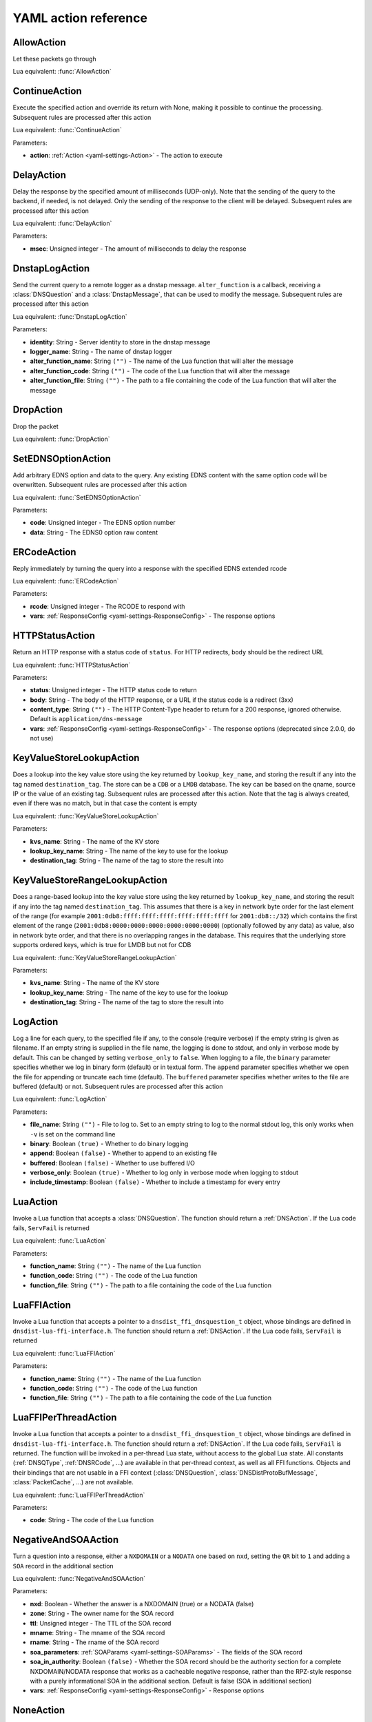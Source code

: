 .. THIS IS A GENERATED FILE. DO NOT EDIT. See dnsdist-settings-documentation-generator.py

.. raw:: latex

    \setcounter{secnumdepth}{-1}

.. _yaml-settings-Action:

YAML action reference
=====================

.. _yaml-settings-AllowAction:

AllowAction
-----------

Let these packets go through

Lua equivalent: :func:`AllowAction`

.. _yaml-settings-ContinueAction:

ContinueAction
--------------

Execute the specified action and override its return with None, making it possible to continue the processing. Subsequent rules are processed after this action

Lua equivalent: :func:`ContinueAction`

Parameters:

- **action**: :ref:`Action <yaml-settings-Action>` - The action to execute


.. _yaml-settings-DelayAction:

DelayAction
-----------

Delay the response by the specified amount of milliseconds (UDP-only). Note that the sending of the query to the backend, if needed, is not delayed. Only the sending of the response to the client will be delayed. Subsequent rules are processed after this action

Lua equivalent: :func:`DelayAction`

Parameters:

- **msec**: Unsigned integer - The amount of milliseconds to delay the response


.. _yaml-settings-DnstapLogAction:

DnstapLogAction
---------------

Send the current query to a remote logger as a dnstap message. ``alter_function`` is a callback, receiving a :class:`DNSQuestion` and a :class:`DnstapMessage`, that can be used to modify the message. Subsequent rules are processed after this action

Lua equivalent: :func:`DnstapLogAction`

Parameters:

- **identity**: String - Server identity to store in the dnstap message
- **logger_name**: String - The name of dnstap logger
- **alter_function_name**: String ``("")`` - The name of the Lua function that will alter the message
- **alter_function_code**: String ``("")`` - The code of the Lua function that will alter the message
- **alter_function_file**: String ``("")`` - The path to a file containing the code of the Lua function that will alter the message


.. _yaml-settings-DropAction:

DropAction
----------

Drop the packet

Lua equivalent: :func:`DropAction`

.. _yaml-settings-SetEDNSOptionAction:

SetEDNSOptionAction
-------------------

Add arbitrary EDNS option and data to the query. Any existing EDNS content with the same option code will be overwritten. Subsequent rules are processed after this action

Lua equivalent: :func:`SetEDNSOptionAction`

Parameters:

- **code**: Unsigned integer - The EDNS option number
- **data**: String - The EDNS0 option raw content


.. _yaml-settings-ERCodeAction:

ERCodeAction
------------

Reply immediately by turning the query into a response with the specified EDNS extended rcode

Lua equivalent: :func:`ERCodeAction`

Parameters:

- **rcode**: Unsigned integer - The RCODE to respond with
- **vars**: :ref:`ResponseConfig <yaml-settings-ResponseConfig>` - The response options


.. _yaml-settings-HTTPStatusAction:

HTTPStatusAction
----------------

Return an HTTP response with a status code of ``status``. For HTTP redirects, ``body`` should be the redirect URL

Lua equivalent: :func:`HTTPStatusAction`

Parameters:

- **status**: Unsigned integer - The HTTP status code to return
- **body**: String - The body of the HTTP response, or a URL if the status code is a redirect (3xx)
- **content_type**: String ``("")`` - The HTTP Content-Type header to return for a 200 response, ignored otherwise. Default is ``application/dns-message``
- **vars**: :ref:`ResponseConfig <yaml-settings-ResponseConfig>` - The response options (deprecated since 2.0.0, do not use)


.. _yaml-settings-KeyValueStoreLookupAction:

KeyValueStoreLookupAction
-------------------------

Does a lookup into the key value store using the key returned by ``lookup_key_name``, and storing the result if any into the tag named ``destination_tag``. The store can be a ``CDB`` or a ``LMDB`` database.  The key can be based on the qname, source IP or the value of an existing tag. Subsequent rules are processed after this action. Note that the tag is always created, even if there was no match, but in that case the content is empty

Lua equivalent: :func:`KeyValueStoreLookupAction`

Parameters:

- **kvs_name**: String - The name of the KV store
- **lookup_key_name**: String - The name of the key to use for the lookup
- **destination_tag**: String - The name of the tag to store the result into


.. _yaml-settings-KeyValueStoreRangeLookupAction:

KeyValueStoreRangeLookupAction
------------------------------

Does a range-based lookup into the key value store using the key returned by ``lookup_key_name``, and storing the result if any into the tag named ``destination_tag``. This assumes that there is a key in network byte order for the last element of the range (for example ``2001:0db8:ffff:ffff:ffff:ffff:ffff:ffff`` for ``2001:db8::/32``) which contains the first element of the range (``2001:0db8:0000:0000:0000:0000:0000:0000``) (optionally followed by any data) as value, also in network byte order, and that there is no overlapping ranges in the database. This requires that the underlying store supports ordered keys, which is true for LMDB but not for CDB

Lua equivalent: :func:`KeyValueStoreRangeLookupAction`

Parameters:

- **kvs_name**: String - The name of the KV store
- **lookup_key_name**: String - The name of the key to use for the lookup
- **destination_tag**: String - The name of the tag to store the result into


.. _yaml-settings-LogAction:

LogAction
---------

Log a line for each query, to the specified file if any, to the console (require verbose) if the empty string is given as filename. If an empty string is supplied in the file name, the logging is done to stdout, and only in verbose mode by default. This can be changed by setting ``verbose_only`` to ``false``. When logging to a file, the ``binary`` parameter specifies whether we log in binary form (default) or in textual form. The ``append`` parameter specifies whether we open the file for appending or truncate each time (default). The ``buffered`` parameter specifies whether writes to the file are buffered (default) or not. Subsequent rules are processed after this action

Lua equivalent: :func:`LogAction`

Parameters:

- **file_name**: String ``("")`` - File to log to. Set to an empty string to log to the normal stdout log, this only works when ``-v`` is set on the command line
- **binary**: Boolean ``(true)`` - Whether to do binary logging
- **append**: Boolean ``(false)`` - Whether to append to an existing file
- **buffered**: Boolean ``(false)`` - Whether to use buffered I/O
- **verbose_only**: Boolean ``(true)`` - Whether to log only in verbose mode when logging to stdout
- **include_timestamp**: Boolean ``(false)`` - Whether to include a timestamp for every entry


.. _yaml-settings-LuaAction:

LuaAction
---------

Invoke a Lua function that accepts a :class:`DNSQuestion`. The function should return a :ref:`DNSAction`. If the Lua code fails, ``ServFail`` is returned

Lua equivalent: :func:`LuaAction`

Parameters:

- **function_name**: String ``("")`` - The name of the Lua function
- **function_code**: String ``("")`` - The code of the Lua function
- **function_file**: String ``("")`` - The path to a file containing the code of the Lua function


.. _yaml-settings-LuaFFIAction:

LuaFFIAction
------------

Invoke a Lua function that accepts a pointer to a ``dnsdist_ffi_dnsquestion_t`` object, whose bindings are defined in ``dnsdist-lua-ffi-interface.h``. The function should return a :ref:`DNSAction`. If the Lua code fails, ``ServFail`` is returned

Lua equivalent: :func:`LuaFFIAction`

Parameters:

- **function_name**: String ``("")`` - The name of the Lua function
- **function_code**: String ``("")`` - The code of the Lua function
- **function_file**: String ``("")`` - The path to a file containing the code of the Lua function


.. _yaml-settings-LuaFFIPerThreadAction:

LuaFFIPerThreadAction
---------------------

Invoke a Lua function that accepts a pointer to a ``dnsdist_ffi_dnsquestion_t`` object, whose bindings are defined in ``dnsdist-lua-ffi-interface.h``. The function should return a :ref:`DNSAction`. If the Lua code fails, ``ServFail`` is returned. The function will be invoked in a per-thread Lua state, without access to the global Lua state. All constants (:ref:`DNSQType`, :ref:`DNSRCode`, ...) are available in that per-thread context, as well as all FFI functions. Objects and their bindings that are not usable in a FFI context (:class:`DNSQuestion`, :class:`DNSDistProtoBufMessage`, :class:`PacketCache`, ...) are not available.

Lua equivalent: :func:`LuaFFIPerThreadAction`

Parameters:

- **code**: String - The code of the Lua function


.. _yaml-settings-NegativeAndSOAAction:

NegativeAndSOAAction
--------------------

Turn a question into a response, either a ``NXDOMAIN`` or a ``NODATA`` one based on ``nxd``, setting the ``QR`` bit to ``1`` and adding a ``SOA`` record in the additional section

Lua equivalent: :func:`NegativeAndSOAAction`

Parameters:

- **nxd**: Boolean - Whether the answer is a NXDOMAIN (true) or a NODATA (false)
- **zone**: String - The owner name for the SOA record
- **ttl**: Unsigned integer - The TTL of the SOA record
- **mname**: String - The mname of the SOA record
- **rname**: String - The rname of the SOA record
- **soa_parameters**: :ref:`SOAParams <yaml-settings-SOAParams>` - The fields of the SOA record
- **soa_in_authority**: Boolean ``(false)`` - Whether the SOA record should be the authority section for a complete NXDOMAIN/NODATA response that works as a cacheable negative response, rather than the RPZ-style response with a purely informational SOA in the additional section. Default is false (SOA in additional section)
- **vars**: :ref:`ResponseConfig <yaml-settings-ResponseConfig>` - Response options


.. _yaml-settings-NoneAction:

NoneAction
----------

Does nothing. Subsequent rules are processed after this action

Lua equivalent: :func:`NoneAction`

.. _yaml-settings-PoolAction:

PoolAction
----------

Send the packet into the specified pool. If ``stop_processing`` is set to ``false``, subsequent rules will be processed after this action

Lua equivalent: :func:`PoolAction`

Parameters:

- **pool_name**: String - The name of the pool
- **stop_processing**: Boolean ``(true)`` - Whether subsequent rules should be executed after this one


.. _yaml-settings-QPSAction:

QPSAction
---------

Drop a packet if it does exceed the ``limit`` queries per second limit. Letting the subsequent rules apply otherwise

Lua equivalent: :func:`QPSAction`

Parameters:

- **limit**: Unsigned integer - The QPS limit


.. _yaml-settings-QPSPoolAction:

QPSPoolAction
-------------

Send the packet into the specified pool only if it does not exceed the ``limit`` queries per second limit. If ``stop-processing`` is set to ``false``, subsequent rules will be processed after this action. Letting the subsequent rules apply otherwise

Lua equivalent: :func:`QPSPoolAction`

Parameters:

- **limit**: Unsigned integer - The QPS limit
- **pool_name**: String - The name of the pool
- **stop_processing**: Boolean ``(true)`` - Whether subsequent rules should be executed after this one


.. _yaml-settings-RCodeAction:

RCodeAction
-----------

Reply immediately by turning the query into a response with the specified rcode

Lua equivalent: :func:`RCodeAction`

Parameters:

- **rcode**: Unsigned integer - The response code
- **vars**: :ref:`ResponseConfig <yaml-settings-ResponseConfig>` - Response options


.. _yaml-settings-RemoteLogAction:

RemoteLogAction
---------------

Send the current query to a remote logger as a Protocol Buffer message. ``alter_function`` is a callback, receiving a :class:`DNSQuestion` and a :class:`DNSDistProtoBufMessage`, that can be used to modify the message, for example for anonymization purposes. Subsequent rules are processed after this action

Lua equivalent: :func:`RemoteLogAction`

Parameters:

- **logger_name**: String - The name of the protocol buffer logger
- **alter_function_name**: String ``("")`` - The name of the Lua function
- **alter_function_code**: String ``("")`` - The code of the Lua function
- **alter_function_file**: String ``("")`` - The path to a file containing the code of the Lua function
- **server_id**: String ``("")`` - Set the Server Identity field
- **ip_encrypt_key**: String ``("")`` - A key, that can be generated via the :func:`makeIPCipherKey` function, to encrypt the IP address of the requestor for anonymization purposes. The encryption is done using ipcrypt for IPv4 and a 128-bit AES ECB operation for IPv6
- **export_tags**: Sequence of String ``("")`` - The comma-separated list of keys of internal tags to export into the ``tags`` Protocol Buffer field, as ``key:value`` strings. Note that a tag with an empty value will be exported as ``<key>``, not ``<key>:``. An empty string means that no internal tag will be exported. The special value ``*`` means that all tags will be exported
- **metas**: Sequence of :ref:`ProtoBufMetaConfiguration <yaml-settings-ProtoBufMetaConfiguration>` - A list of ``name``=``key`` pairs, for meta-data to be added to Protocol Buffer message


.. _yaml-settings-SetAdditionalProxyProtocolValueAction:

SetAdditionalProxyProtocolValueAction
-------------------------------------

Add a Proxy-Protocol Type-Length value to be sent to the server along with this query. It does not replace any existing value with the same type but adds a new value. Be careful that Proxy Protocol values are sent once at the beginning of the TCP connection for TCP and DoT queries. That means that values received on an incoming TCP connection will be inherited by subsequent queries received over the same incoming TCP connection, if any, but values set to a query will not be inherited by subsequent queries. Subsequent rules are processed after this action

Lua equivalent: :func:`SetAdditionalProxyProtocolValueAction`

Parameters:

- **proxy_type**: Unsigned integer - The proxy protocol type
- **value**: String - The value


.. _yaml-settings-SetDisableECSAction:

SetDisableECSAction
-------------------

Disable the sending of ECS to the backend. This does not remove any existing EDNS Client Subnet value sent by the client, please have a look at :ref:`yaml-settings-SetEDNSOptionAction` instead. Subsequent rules are processed after this action

Lua equivalent: :func:`SetDisableECSAction`

.. _yaml-settings-SetDisableValidationAction:

SetDisableValidationAction
--------------------------

Set the CD bit in the query and let it go through. Subsequent rules are processed after this action

Lua equivalent: :func:`SetDisableValidationAction`

.. _yaml-settings-SetECSAction:

SetECSAction
------------

Set the ECS prefix and prefix length sent to backends to an arbitrary value. If both IPv4 and IPv6 masks are supplied the IPv4 one will be used for IPv4 clients and the IPv6 one for IPv6 clients. Otherwise the first mask is used for both, and can actually be an IPv6 mask. Subsequent rules are processed after this action

Lua equivalent: :func:`SetECSAction`

Parameters:

- **ipv4**: String - The IPv4 netmask, for example 192.0.2.1/32
- **ipv6**: String ``("")`` - The IPv6 netmask, if any


.. _yaml-settings-SetECSOverrideAction:

SetECSOverrideAction
--------------------

Whether an existing EDNS Client Subnet value should be overridden (true) or not (false). Subsequent rules are processed after this action

Lua equivalent: :func:`SetECSOverrideAction`

Parameters:

- **override_existing**: Boolean - Whether to override an existing EDNS Client Subnet value


.. _yaml-settings-SetECSPrefixLengthAction:

SetECSPrefixLengthAction
------------------------

Set the ECS prefix length. Subsequent rules are processed after this action

Lua equivalent: :func:`SetECSPrefixLengthAction`

Parameters:

- **ipv4**: Unsigned integer - The IPv4 netmask length
- **ipv6**: Unsigned integer - The IPv6 netmask length


.. _yaml-settings-SetExtendedDNSErrorAction:

SetExtendedDNSErrorAction
-------------------------

Set an Extended DNS Error status that will be added to the response corresponding to the current query. Subsequent rules are processed after this action

Lua equivalent: :func:`SetExtendedDNSErrorAction`

Parameters:

- **info_code**: Unsigned integer - The EDNS Extended DNS Error code
- **extra_text**: String ``("")`` - The optional EDNS Extended DNS Error extra text


.. _yaml-settings-SetMacAddrAction:

SetMacAddrAction
----------------

Add the source MAC address to the query as an EDNS0 option. This action is currently only supported on Linux. Subsequent rules are processed after this action

Lua equivalent: :func:`SetMacAddrAction`

Parameters:

- **code**: Unsigned integer - The EDNS option code


.. _yaml-settings-SetMaxReturnedTTLAction:

SetMaxReturnedTTLAction
-----------------------

Cap the TTLs of the response to the given maximum, but only after inserting the response into the packet cache with the initial TTL value

Lua equivalent: :func:`SetMaxReturnedTTLAction`

Parameters:

- **max**: Unsigned integer - The TTL cap


.. _yaml-settings-SetNoRecurseAction:

SetNoRecurseAction
------------------

Strip RD bit from the question, let it go through. Subsequent rules are processed after this action

Lua equivalent: :func:`SetNoRecurseAction`

.. _yaml-settings-SetProxyProtocolValuesAction:

SetProxyProtocolValuesAction
----------------------------

Set the Proxy-Protocol Type-Length values to be sent to the server along with this query to values. Subsequent rules are processed after this action

Lua equivalent: :func:`SetProxyProtocolValuesAction`

Parameters:

- **values**: Sequence of :ref:`ProxyProtocolValueConfiguration <yaml-settings-ProxyProtocolValueConfiguration>` - List of proxy protocol values


.. _yaml-settings-SetSkipCacheAction:

SetSkipCacheAction
------------------

Don’t lookup the cache for this query, don’t store the answer. Subsequent rules are processed after this action.

Lua equivalent: :func:`SetSkipCacheAction`

.. _yaml-settings-SetTagAction:

SetTagAction
------------

Associate a tag named ``tag`` with a value of ``value`` to this query, that will be passed on to the response. This function will overwrite any existing tag value. Subsequent rules are processed after this action

Lua equivalent: :func:`SetTagAction`

Parameters:

- **tag**: String - The tag name
- **value**: String - The tag value


.. _yaml-settings-SetTempFailureCacheTTLAction:

SetTempFailureCacheTTLAction
----------------------------

Set the cache TTL to use for ServFail and Refused replies. TTL is not applied for successful replies. Subsequent rules are processed after this action

Lua equivalent: :func:`SetTempFailureCacheTTLAction`

Parameters:

- **ttl**: Unsigned integer - The TTL to use


.. _yaml-settings-SNMPTrapAction:

SNMPTrapAction
--------------

Send an SNMP trap, adding the message string as the query description. Subsequent rules are processed after this action

Lua equivalent: :func:`SNMPTrapAction`

Parameters:

- **reason**: String ``("")`` - The SNMP trap reason


.. _yaml-settings-SpoofAction:

SpoofAction
-----------

Forge a response with the specified IPv4 (for an A query) or IPv6 (for an AAAA) addresses. If you specify multiple addresses, all that match the query type (A, AAAA or ANY) will get spoofed in

Lua equivalent: :func:`SpoofAction`

Parameters:

- **ips**: Sequence of String - List of IP addresses to spoof
- **vars**: :ref:`ResponseConfig <yaml-settings-ResponseConfig>` - Response options


.. _yaml-settings-SpoofCNAMEAction:

SpoofCNAMEAction
----------------

Forge a response with the specified CNAME value. Please be aware that DNSdist will not chase the target of the CNAME, so it will not be present in the response which might be a problem for stub resolvers that do not know how to follow a CNAME

Lua equivalent: :func:`SpoofCNAMEAction`

Parameters:

- **cname**: String - The CNAME to use in the response
- **vars**: :ref:`ResponseConfig <yaml-settings-ResponseConfig>` - Response options


.. _yaml-settings-SpoofPacketAction:

SpoofPacketAction
-----------------

Spoof a raw self-generated answer

Lua equivalent: :func:`SpoofPacketAction`

Parameters:

- **response**: String - The DNS packet
- **len**: Unsigned integer - The length of the DNS packet


.. _yaml-settings-SpoofRawAction:

SpoofRawAction
--------------

Forge a response with the specified raw bytes as record data
.. code-block:: Lua

  -- select queries for the 'raw.powerdns.com.' name and TXT type, and answer with both a "aaa" "bbbb" and "ccc" TXT record:
  addAction(AndRule({QNameRule('raw.powerdns.com.'), QTypeRule(DNSQType.TXT)}), SpoofRawAction({"\003aaa\004bbbb", "\003ccc"}))
  -- select queries for the 'raw-srv.powerdns.com.' name and SRV type, and answer with a '0 0 65535 srv.powerdns.com.' SRV record, setting the AA bit to 1 and the TTL to 3600s
  addAction(AndRule({QNameRule('raw-srv.powerdns.com.'), QTypeRule(DNSQType.SRV)}), SpoofRawAction("\000\000\000\000\255\255\003srv\008powerdns\003com\000", { aa=true, ttl=3600 }))
  -- select reverse queries for '127.0.0.1' and answer with 'localhost'
  addAction(AndRule({QNameRule('1.0.0.127.in-addr.arpa.'), QTypeRule(DNSQType.PTR)}), SpoofRawAction("\009localhost\000"))
  -- rfc8482: Providing Minimal-Sized Responses to DNS Queries That Have QTYPE=ANY via HINFO of value "rfc8482"
  addAction(QTypeRule(DNSQType.ANY), SpoofRawAction("\007rfc\056\052\056\050\000", { typeForAny=DNSQType.HINFO }))

:func:`DNSName:toDNSString` is convenient for converting names to wire format for passing to ``SpoofRawAction``.

``sdig dumpluaraw`` and ``pdnsutil raw-lua-from-content`` from PowerDNS can generate raw answers for you:

.. code-block:: Shell

  $ pdnsutil raw-lua-from-content SRV '0 0 65535 srv.powerdns.com.'
  "\000\000\000\000\255\255\003srv\008powerdns\003com\000"
  $ sdig 127.0.0.1 53 open-xchange.com MX recurse dumpluaraw
  Reply to question for qname='open-xchange.com.', qtype=MX
  Rcode: 0 (No Error), RD: 1, QR: 1, TC: 0, AA: 0, opcode: 0
  0 open-xchange.com. IN  MX  "\000c\004mx\049\049\012open\045xchange\003com\000"
  0 open-xchange.com. IN  MX  "\000\010\003mx\049\012open\045xchange\003com\000"
  0 open-xchange.com. IN  MX  "\000\020\003mx\050\012open\045xchange\003com\000"


Lua equivalent: :func:`SpoofRawAction`

Parameters:

- **answers**: Sequence of String - A list of DNS record content entries to use in the response
- **qtype_for_any**: String ``("")`` - The type to use for ANY queries
- **vars**: :ref:`ResponseConfig <yaml-settings-ResponseConfig>` - Response options


.. _yaml-settings-SpoofSVCAction:

SpoofSVCAction
--------------

Forge a response with the specified ``SVC`` record data. If the list contains more than one ``SVC`` parameter, they are all returned, and should have different priorities. The hints provided in the SVC parameters, if any, will also be added as ``A``/``AAAA`` records in the additional section, using the target name present in the parameters as owner name if it’s not empty (root) and the qname instead

Lua equivalent: :func:`SpoofSVCAction`

Parameters:

- **parameters**: Sequence of :ref:`SVCRecordParameters <yaml-settings-SVCRecordParameters>` - List of SVC record parameters
- **vars**: :ref:`ResponseConfig <yaml-settings-ResponseConfig>` - Response options


.. _yaml-settings-TCAction:

TCAction
--------

Create answer to query with the ``TC`` bit set, and the ``RA`` bit set to the value of ``RD`` in the query, to force the client to TCP

Lua equivalent: :func:`TCAction`

.. _yaml-settings-TeeAction:

TeeAction
---------

Send copy of query to remote, keep stats on responses. If ``add_ecs`` is set to true, EDNS Client Subnet information will be added to the query. If ``add_proxy_protocol`` is set to true, a Proxy Protocol v2 payload will be prepended in front of the query. The payload will contain the protocol the initial query was received over (UDP or TCP), as well as the initial source and destination addresses and ports. If ``lca`` has provided a value like “192.0.2.53”, dnsdist will try binding that address as local address when sending the queries. Subsequent rules are processed after this action

Lua equivalent: :func:`TeeAction`

Parameters:

- **rca**: String - The address and port of the remote server
- **lca**: String ``("")`` - The source address to use to send packets to the remote server
- **add_ecs**: Boolean ``(false)`` - Whether to add EDNS Client Subnet to the query
- **add_proxy_protocol**: Boolean ``(false)`` - Whether to add a proxy protocol payload to the query


